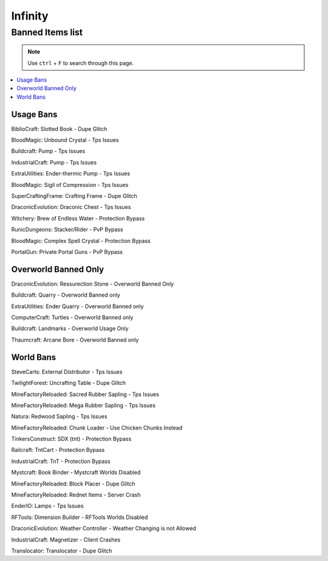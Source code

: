 ========
Infinity
========

Banned Items list
=================

.. note::
   Use ``ctrl`` + ``F`` to search through this page.


.. contents::
   :depth: 2
   :local:

Usage Bans
----------

BiblioCraft: Slotted Book - Dupe Glitch

BloodMagic: Unbound Crystal - Tps Issues

Buildcraft: Pump - Tps Issues

IndustrialCraft: Pump - Tps Issues

ExtraUtilities: Ender-thermic Pump - Tps Issues

BloodMagic: Sigil of Compression - Tps Issues

SuperCraftingFrame: Crafting Frame - Dupe Glitch

DraconicEvolution: Draconic Chest - Tps Issues

Witchery: Brew of Endless Water - Protection Bypass

RunicDungeons: Stacker/Rider - PvP Bypass

BloodMagic: Complex Spell Crystal - Protection Bypass

PortalGun: Private Portal Guns - PvP Bypass


Overworld Banned Only
---------------------
DraconicEvolution: Ressurection Stone - Overworld Banned Only

Buildcraft: Quarry - Overworld Banned only

ExtraUtilities: Ender Quarry - Overworld Banned only

ComputerCraft: Turtles - Overworld Banned only

Buildcraft: Landmarks - Overworld Usage Only

Thaumcraft: Arcane Bore - Overworld Banned only


World Bans
----------
SteveCarts: External Distributor - Tps Issues

TwilightForest: Uncrafting Table - Dupe Glitch

MineFactoryReloaded: Sacred Rubber Sapling - Tps Issues

MineFactoryReloaded: Mega Rubber Sapling - Tps Issues

Natura: Redwood Sapling - Tps Issues

MineFactoryReloaded: Chunk Loader - Use Chicken Chunks Instead

TinkersConstruct: SDX (tnt) - Protection Bypass

Railcraft: TntCart - Protection Bypass

IndustrialCraft: TnT - Protection Bypass

Mystcraft: Book Binder - Mystcraft Worlds Disabled

MineFactoryReloaded: Block Placer - Dupe Glitch

MineFactoryReloaded: Rednet Items - Server Crash

EnderIO: Lamps - Tps Issues

RFTools: Dimension Builder - RFTools Worlds Disabled

DraconicEvolution: Weather Controller - Weather Changing is not Allowed

IndustrialCraft: Magnetizer - Client Crashes

Translocator: Translocator - Dupe Glitch

